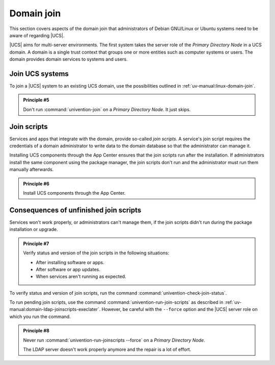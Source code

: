 .. SPDX-FileCopyrightText: 2023-2025 Univention GmbH
..
.. SPDX-License-Identifier: AGPL-3.0-only

.. _domain:

***********
Domain join
***********

This section covers aspects of the domain join that administrators of Debian
GNU/Linux or Ubuntu systems need to be aware of regarding |UCS|.

|UCS| aims for multi-server environments. The first system takes the server role
of the *Primary Directory Node* in a UCS domain. A domain is a single trust
context that groups one or more entities such as computer systems or users. The
domain provides domain services to systems and users.

.. seealso::

   For more information in :cite:t:`ucs-architecture`:

   * :ref:`uv-architecture:concept-domain` about the most important concept in
     UCS.

   * :ref:`uv-architecture:concept-role` about the different roles of UCS
     systems in a UCS domain.

   * :ref:`uv-architecture:concept-permission` about the different permissions
     of default user groups.

   For more information in :cite:t:`ucs-manual`:

   * :ref:`uv-manual:system-roles`
   * :ref:`uv-manual:domain-ldap-primary-directory-node`

.. _domain-join:

Join UCS systems
================

To join a |UCS| system to an existing UCS domain, use the possibilities outlined
in :ref:`uv-manual:linux-domain-join`.

.. _principle-5:

.. admonition:: Principle #5

   Don't run :command:`univention-join` on a *Primary Directory Node*. It just
   skips.

.. _domain-join-scripts:

Join scripts
============

Services and apps that integrate with the domain, provide so-called *join
scripts*. A service's join script requires the credentials of a domain
administrator to write data to the domain database so that the administrator can
manage it.

Installing UCS components through the App Center ensures that the join
scripts run after the installation. If administrators install the same
component using the package manager, the join scripts don't run and the
administrator must run them manually afterwards.

.. _principle-6:

.. admonition:: Principle #6

   Install UCS components through the App Center.

.. seealso::

   For more information about join scripts, see the following resources in
   :cite:t:`ucs-manual`:

   * :ref:`uv-manual:linux-domain-join`
   * :ref:`uv-manual:linux-domain-join-umc`
   * :ref:`uv-manual:domain-ldap-joinscripts`

Consequences of unfinished join scripts
=======================================

Services won't work properly, or administrators can't manage them, if the join
scripts didn't run during the package installation or upgrade.

.. _principle-7:

.. admonition:: Principle #7

   Verify status and version of the join scripts in the following situations:

   * After installing software or apps.
   * After software or app updates.
   * When services aren't running as expected.

To verify status and version of join scripts, run the command
:command:`univention-check-join-status`.

To run pending join scripts, use the command
:command:`univention-run-join-scripts` as described in
:ref:`uv-manual:domain-ldap-joinscripts-execlater`. However, be careful with the
``--force`` option and the |UCS| server role on which you run the command.

.. _principle-8:

.. admonition:: Principle #8

   Never run :command:`univention-run-joinscripts --force` on a *Primary
   Directory Node*.

   The LDAP server doesn't work properly anymore and the repair is a lot of
   effort.

